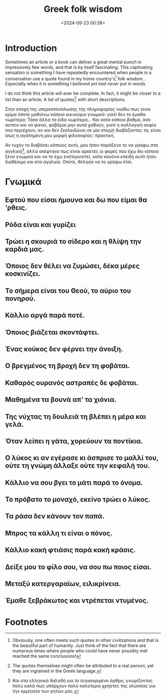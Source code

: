 #+TITLE: Greek folk wisdom
#+DATE: <2024-09-23 00:38>
#+DESCRIPTION: 
#+FILETAGS:

* Introduction
Sometimes an article or a book can deliver a great mental punch in
impressively few words, and that is by itself fascinating. This
captivating sensation is something I have repeatedly encountered when
people in a conversation use a quote found in my home country's[fn:1]
folk wisdom... Especially when it is something I /believed yet had
never put in words/.

#+NAME: On this article
#+begin_note
I do not think this article will ever be complete. In fact, it might
be closer to a list than an article; A list of quotes[fn:2] with short descriptions.
#+end_note

Στην εποχή της υπερκατανάλωσης της πληροφορίας νιώθω πως είναι κρίμα
όποτε μαθαίνω κάποιο καινούριο γνωμικό: γιατί δεν το έμαθα νωρίτερα;
Τόσα άλλα τα είδα νωρίτερα... Και κατα κάποιο βαθμό, όσο αστείο και να
φανεί, φοβάμαι μην αυτά χαθούν, γιατί η συλλογική σοφία που περιέχουν,
αν και δεν /ξεκλειδώνει/ σε μία στιγμή διαβάζοντας τα, είναι ίσως η
αγαπημένη μου μορφή φιλοσοφίας: πρακτική.

Αν τυχόν το διαβάσει κάποιος αυτό, μου ήταν παράξενο το να γράφω στα
αγγλικά[fn:3], αλλά σκέφτηκα πως είναι αρκετές οι φορές που έχω δει
κάποιο ξένο γνωμικό και να το έχω ενστερνιστεί, κατα κανόνα επειδή
αυτό ήταν διαθέσιμο και στα αγγλικά. Οπότε, θέλησα να το γράψω έτσι.

* Γνωμικά

** Η φτήνια τρώει τον παρά                                                               :noexport:
** Αγάλι αγάλι γίνεται η αγουρίδα μέλι                                                   :noexport:
** Κάθε πράγμα στον καιρό του και ο κολιός τον Αύγουστο                                  :noexport:
** Εφτού που είσαι ήμουνα και δω που είμαι θα ‘ρθεις.
** Ρόδα είναι και γυρίζει
** Τρώει η σκουριά το σίδερο και η θλίψη την καρδιά μας.
** Όποιος δεν θέλει να ζυμώσει, δέκα μέρες κοσκινίζει.
** Το σήμερα είναι του Θεού, το αύριο του πονηρού.
** Κάλλιο αργά παρά ποτέ.
** Όποιος βιάζεται σκοντάφτει.
** Ένας κούκος δεν φέρνει την άνοιξη.
** Ο βρεγμένος τη βροχή δεν τη φοβάται.
** Καθαρός ουρανός αστραπές δε φοβάται.
** Μαθημένα τα βουνά απ’ τα χιόνια.
** Της νύχτας τη δουλειά τη βλέπει η μέρα και γελά.
** Όταν λείπει η γάτα, χορεύουν τα ποντίκια.
** Ο λύκος κι αν εγέρασε κι άσπρισε το μαλλί του, ούτε τη γνώμη άλλαξε ούτε την κεφαλή του.
** Κάλλιο να σου βγει το μάτι παρά το όνομα.
** Το πρόβατο το μοναχό, εκείνο τρώει ο λύκος.
** Τα ράσα δεν κάνουν τον παπά.
** Μπρος τα κάλλη τι είναι ο πόνος.
** Κάλλιο κακή φτιάσις παρά κακή κράσις.
** Δείξε μου το φίλο σου, να σου πω ποιος είσαι.
** Μεταξύ κατεργαραίων, ειλικρίνεια.
** Έμαθε ξεβράκωτος και ντρέπεται ντυμένος.
* Footnotes

[fn:3] Και στα ελληνικά δηλαδή για το συγκεκριμένο άρθρο, γνωρίζοντας
πολύ καλά πως υπάρχουν πολύ καλύτεροι χρήστες της γλώσσας για την
ερμηνεία των ρητών μας. 

[fn:2] The quotes themselves might often be attributed to a real
person, yet they are ingrained in the Greek language.

[fn:1] Obviously, one often meets such quotes in other civilizations
and that is the beautiful part of humanity. Just think of the fact
that there are numerous times where people who could have never
possibly met reached the same conclusions!
